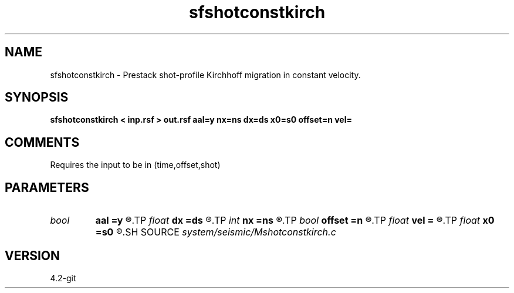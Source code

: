 .TH sfshotconstkirch 1  "APRIL 2023" Madagascar "Madagascar Manuals"
.SH NAME
sfshotconstkirch \- Prestack shot-profile Kirchhoff migration in constant velocity. 
.SH SYNOPSIS
.B sfshotconstkirch < inp.rsf > out.rsf aal=y nx=ns dx=ds x0=s0 offset=n vel=
.SH COMMENTS

Requires the input to be in (time,offset,shot)

.SH PARAMETERS
.PD 0
.TP
.I bool   
.B aal
.B =y
.R  [y/n]	if y, apply antialiasing
.TP
.I float  
.B dx
.B =ds
.R  
.TP
.I int    
.B nx
.B =ns
.R  
.TP
.I bool   
.B offset
.B =n
.R  [y/n]	if y, the output is in offset
.TP
.I float  
.B vel
.B =
.R  	velocity
.TP
.I float  
.B x0
.B =s0
.R  
.SH SOURCE
.I system/seismic/Mshotconstkirch.c
.SH VERSION
4.2-git
